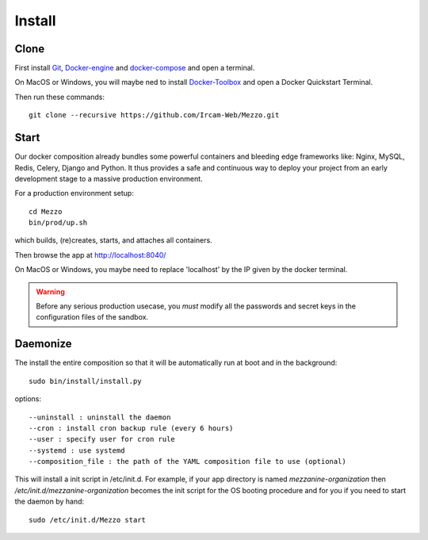 
Install
=======

Clone
++++++

First install Git_, Docker-engine_ and docker-compose_ and open a terminal.

On MacOS or Windows, you will maybe ned to install Docker-Toolbox_ and open a Docker Quickstart Terminal.

Then run these commands::

    git clone --recursive https://github.com/Ircam-Web/Mezzo.git


Start
+++++

Our docker composition already bundles some powerful containers and bleeding edge frameworks like: Nginx, MySQL, Redis, Celery, Django and Python. It thus provides a safe and continuous way to deploy your project from an early development stage to a massive production environment.

For a production environment setup::

    cd Mezzo
    bin/prod/up.sh

which builds, (re)creates, starts, and attaches all containers.

Then browse the app at http://localhost:8040/

On MacOS or Windows, you maybe need to replace 'localhost' by the IP given by the docker terminal.

.. warning :: Before any serious production usecase, you *must* modify all the passwords and secret keys in the configuration files of the sandbox.


Daemonize
+++++++++++

The install the entire composition so that it will be automatically run at boot and in the background::

    sudo bin/install/install.py

options::

    --uninstall : uninstall the daemon
    --cron : install cron backup rule (every 6 hours)
    --user : specify user for cron rule
    --systemd : use systemd
    --composition_file : the path of the YAML composition file to use (optional)

This will install a init script in /etc/init.d. For example, if your app directory is named `mezzanine-organization` then `/etc/init.d/mezzanine-organization` becomes the init script for the OS booting procedure and for you if you need to start the daemon by hand::

    sudo /etc/init.d/Mezzo start


.. _Docker-engine: https://docs.docker.com/installation/
.. _docker-compose: https://docs.docker.com/compose/install/
.. _docker-compose reference: https://docs.docker.com/compose/reference/
.. _Docker-Toolbox: https://www.docker.com/products/docker-toolbox
.. _Git: http://git-scm.com/downloads
.. _NodeJS: https://nodejs.org
.. _Gulp: http://gulpjs.com/
.. _Mezzanine-Agenda : https://github.com/jpells/mezzanine-agenda
.. _Cartridge : https://github.com/stephenmcd/cartridge/
